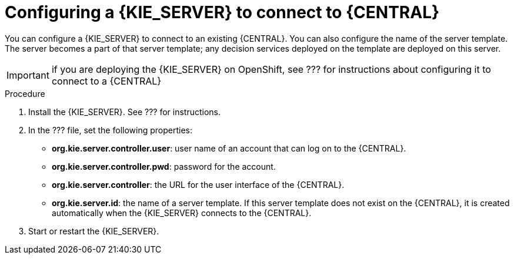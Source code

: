 [id='kieserver-configure-central-proc']
= Configuring a {KIE_SERVER} to connect to {CENTRAL}

You can configure a {KIE_SERVER} to connect to an existing {CENTRAL}. You can also configure the name of the server template. The server becomes a part of that server template; any decision services deployed on the template are deployed on this server.

IMPORTANT: if you are deploying the {KIE_SERVER} on OpenShift, see ??? for instructions about configuring it to connect to a {CENTRAL}

.Procedure

. Install the {KIE_SERVER}. See ??? for instructions.
. In the ??? file, set the following properties:
** *org.kie.server.controller.user*: user name of an account that can log on to the {CENTRAL}.
** *org.kie.server.controller.pwd*: password for the account.
** *org.kie.server.controller*: the URL for the user interface of the {CENTRAL}.
** *org.kie.server.id*: the name of a server template. If this server template does not exist on the {CENTRAL}, it is created automatically when the {KIE_SERVER} connects to the {CENTRAL}.
. Start or restart the {KIE_SERVER}.